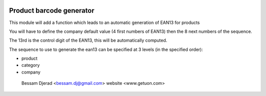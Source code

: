 .. image:: https://img.shields.io/badge/licence-GPL--3-blue.svg
   :target: http://www.gnu.org/licenses/gpl-3.0-standalone.html
   :alt: License: GPL-3

=========================
Product barcode generator
=========================

This module will add a function which leads to an automatic generation of EAN13 for products

You will have to define the company default value (4 first numbers of EAN13) then the 8 next numbers of the sequence.

The 13rd is the control digit of the EAN13, this will be automatically computed.

The sequence to use to generate the ean13 can be specified at 3 levels (in the specified order):

* product
* category
* company



 Bessam Djerad <bessam.dj@gmail.com> 
 website <www.getuon.com>


